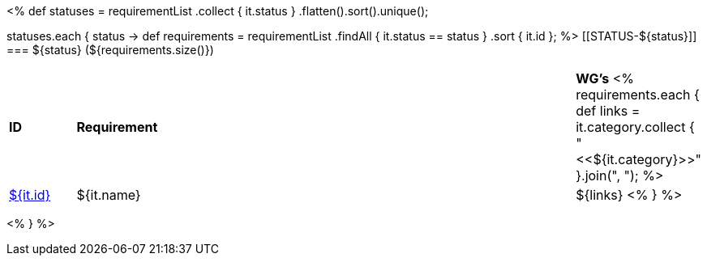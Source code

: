 [cols="10%,80%,10%"]
<%
def statuses = requirementList
    .collect { it.status }
    .flatten().sort().unique();

statuses.each { status ->
    def requirements = requirementList
        .findAll { it.status == status } 
        .sort { it.id };
%>
[[STATUS-${status}]]
=== ${status} (${requirements.size()})

[cols="10%,80%,10%"]
|====
| *ID* | *Requirement* | *WG's*
<%
    requirements.each {
            def links = it.category.collect { "<<${it.category}>>" }.join(",{nbsp}");
%>
| <<REQ-${it.id},${it.id}>>
| ${it.name}
| ${links}
<%
        } 
%>
|====

<%
}
%>
